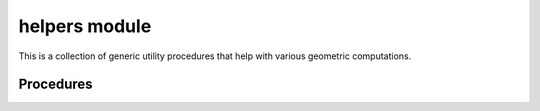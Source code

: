##############
helpers module
##############

This is a collection of generic utility procedures that help
with various geometric computations.

**********
Procedures
**********

.. c:function:: void BEZ_bbox(const int *num_nodes, \
                              const double *nodes, \
                              double *left, \
                              double *right, \
                              double *bottom, \
                              double *top)

   Computes a rectangular bounding box
   :math:`\left[m_x, M_x\right] \times \left[m_y, M_y\right]`
   for a set of points in :math:`\mathbf{R}^2`.

   :param num_nodes:
      **[Input]** The number of nodes :math:`N` we are bounding.
   :type num_nodes: :c:expr:`const int*`
   :param nodes:
      **[Input]** The actual nodes as a :math:`2 \times N` array. This should
      be laid out in Fortran order, with :math:`2 N` total values.
   :type nodes: :c:expr:`const double*`
   :param left:
      **[Output]** The minimal :math:`x`\-value :math:`m_x`.
   :type left: :c:expr:`double*`
   :param right:
      **[Output]** The maximal :math:`x`\-value :math:`M_x`.
   :type right: :c:expr:`double*`
   :param bottom:
      **[Output]** The minimal :math:`y`\-value :math:`m_y`.
   :type bottom: :c:expr:`double*`
   :param top:
      **[Output]** The maximal :math:`y`\-value :math:`M_y`.
   :type top: :c:expr:`double*`

   **Signature:**

   .. code-block:: c

      void
      BEZ_bbox(const int *num_nodes,
               const double *nodes,
               double *left,
               double *right,
               double *bottom,
               double *top);

.. c:function:: void BEZ_contains_nd(const int *num_nodes, \
                                     const int *dimension, \
                                     const double *nodes, \
                                     const double *point, \
                                     bool *predicate)

   Checks if a point :math:`p` is contained in the bounding box
   for a set of points.

   :param num_nodes:
      **[Input]** The number of nodes :math:`N` define the bounding box.
   :type num_nodes: :c:expr:`const int*`
   :param dimension:
      **[Input]** The dimension :math:`D` such that the nodes and point lie in
      :math:`\mathbf{R}^D`.
   :type dimension: :c:expr:`const int*`
   :param nodes:
      **[Input]** The actual nodes as a :math:`D \times N` array. This should
      be laid out in Fortran order, with :math:`D N` total values.
   :type nodes: :c:expr:`const double*`
   :param point:
      **[Input]** The point :math:`p` as an array containing :math:`D` values.
   :type point: :c:expr:`const double*`
   :param predicate:
      **[Output]** Flag indicating if the point lies inside the box.
   :type predicate: :c:expr:`bool*`

   **Signature:**

   .. code-block:: c

      void
      BEZ_contains_nd(const int *num_nodes,
                      const int *dimension,
                      const double *nodes,
                      const double *point,
                      bool *predicate);

.. c:function:: void BEZ_cross_product(const double *vec0, \
                                       const double *vec1, \
                                       double *result)

   Computes the cross-product of two vectors :math:`v_1, v_2` in
   :math:`\mathbf{R}^2`. This is done as if they were embedded in
   :math:`\mathbf{R}^3` and the result is the resulting :math:`z`\-component
   :math:`x_1 y_2 - x_2 y_1`.

   :param vec0:
      **[Input]** The first vector :math:`v_1` in :math:`\mathbf{R}^2`.
   :type vec0: :c:expr:`const double*`
   :param vec1:
      **[Input]** The second vector :math:`v_2` in :math:`\mathbf{R}^2`.
   :type vec1: :c:expr:`const double*`
   :param result:
      **[Output]** The cross-product.
   :type result: :c:expr:`double*`

   **Signature:**

   .. code-block:: c

      void
      BEZ_cross_product(const double *vec0,
                        const double *vec1,
                        double *result);

.. c:function:: bool BEZ_in_interval(const double *value, \
                                     const double *start, \
                                     const double *end)

   Checks if a value :math:`v` is in an interval :math:`\left[s, e\right]`.

   :param value:
      **[Input]** The value :math:`v`.
   :type value: :c:expr:`const double*`
   :param start:
      **[Input]** The start :math:`s` of the interval
      :math:`\left[s, e\right]`.
   :type start: :c:expr:`const double*`
   :param end:
      **[Input]** The end :math:`e` of the interval :math:`\left[s, e\right]`.
   :type end: :c:expr:`const double*`
   :returns: Flag indicating if :math:`v \in \left[s, e\right]`.
   :rtype: bool

   **Signature:**

   .. code-block:: c

      bool
      BEZ_in_interval(const double *value,
                      const double *start,
                      const double *end);

.. c:function:: void BEZ_polygon_collide(const int *polygon_size1, \
                                         const double *polygon1, \
                                         const int *polygon_size2, \
                                         const double *polygon2, \
                                         bool *collision)

   Determines if two polygons collide.

   :param polygon_size1:
      **[Input]** The number of sides :math:`N_1` in the first polygon.
   :type polygon_size1: :c:expr:`const int*`
   :param polygon1:
      **[Input]** The nodes of the first polygon as a :math:`2 \times N_1`
      array. This should be laid out in Fortran order.
   :type polygon1: :c:expr:`const double*`
   :param polygon_size2:
      **[Input]** The number of sides :math:`N_2` in the second polygon.
   :type polygon_size2: :c:expr:`const int*`
   :param polygon2:
      **[Input]** The nodes of the second polygon as a :math:`2 \times N_2`
      array. This should be laid out in Fortran order.
   :type polygon2: :c:expr:`const double*`
   :param collision:
      **[Output]** Flag indicating if the polygons collide.
   :type collision: :c:expr:`bool*`

   **Signature:**

   .. code-block:: c

      void
      BEZ_polygon_collide(const int *polygon_size1,
                          const double *polygon1,
                          const int *polygon_size2,
                          const double *polygon2,
                          bool *collision);

.. c:function:: void BEZ_simple_convex_hull(const int *num_points, \
                                            const double *points, \
                                            int *polygon_size, \
                                            double *polygon)

   Computes the convex hull of a set of points.

   :param num_points:
      **[Input]** The number of points :math:`N`.
   :type num_points: :c:expr:`const int*`
   :param points:
      **[Input]** The points being considered, as a :math:`2 \times N`
      array. This should be laid out in Fortran order.
   :type points: :c:expr:`const double*`
   :param polygon_size:
      **[Output]** The number of sides :math:`M` in the convex hull. This
      will be at most :math:`N`.
   :type polygon_size: :c:expr:`int*`
   :param polygon:
      **[Output]** The nodes in the convex hull, as a :math:`2 \times N`
      array laid out in Fortran order. This must be allocated by the caller
      and must be size :math:`N` to account for the extreme case.
   :type polygon: :c:expr:`double*`

   **Signature:**

   .. code-block:: c

      void
      BEZ_simple_convex_hull(const int *num_points,
                             const double *points,
                             int *polygon_size,
                             double *polygon);

.. c:function:: bool BEZ_vector_close(const int *num_values, \
                                      const double *vec1, \
                                      const double *vec2, \
                                      const double *eps)

   Determines if two vectors are close to machine precision.

   :param num_values:
      **[Input]** The dimension :math:`D` such that the vectors lie in
      :math:`\mathbf{R}^D`.
   :type num_values: :c:expr:`const int*`
   :param vec1:
      **[Input]** The first vector :math:`v_1`, as an array of :math:`D`
      values.
   :type vec1: :c:expr:`const double*`
   :param vec2:
      **[Input]** The second vector :math:`v_2`, as an array of :math:`D`
      values.
   :type vec2: :c:expr:`const double*`
   :param eps:
      **[Input]** The tolerance :math:`\varepsilon` used when comparing
      :math:`\left\lVert v_1 - v_2 \right\rVert` to
      :math:`\left\lVert v_1 \right\rVert` and
      :math:`\left\lVert v_2 \right\rVert`.
   :type eps: :c:expr:`const double*`
   :returns:
      Flag indicating if :math:`v_1` and :math:`v_2` are close to the desired
      precision.
   :rtype: bool

   **Signature:**

   .. code-block:: c

      bool
      BEZ_vector_close(const int *num_values,
                       const double *vec1,
                       const double *vec2,
                       const double *eps);

.. c:function:: void BEZ_wiggle_interval(const double *value, \
                                         double *result, \
                                         bool *success)

   Round a value :math:`v` into the unit interval if it is sufficiently
   close. The real line will be broken into five intervals and handled
   differently on each interval:

   * :math:`v \in \left(-\infty, -2^{-44}\right]` will not be rounded
     and will set ``success`` to ``FALSE``.
   * :math:`v \in \left(-2^{-44}, 2^{-44}\right)` will be rounded to
     ``0.0``.
   * :math:`v \in \left[2^{-44}, 1 - 2^{-44}\right]` will be left
     untouched (i.e. they are safely in the unit interval).
   * :math:`v \in \left(1 - 2^{-44}, 1 + 2^{-44}\right)` will be rounded to
     ``1.0``.
   * :math:`v \in \left[1 + 2^{-44}, \infty\right)` will not be rounded
     and will set ``success`` to ``FALSE``.

   :param value:
      **[Input]** The value :math:`v` to be rounded.
   :type value: :c:expr:`const double*`
   :param result:
      **[Output]** The rounded version of :math:`v`. If ``success`` is
      ``FALSE`` this is undefined.
   :type result: :c:expr:`double*`
   :param success:
      **[Output]** Flag indicating if :math:`v` was in the unit interval or
      sufficiently close to it.
   :type success: :c:expr:`bool*`

   **Signature:**

   .. code-block:: c

      void
      BEZ_wiggle_interval(const double *value,
                          double *result,
                          bool *success);
